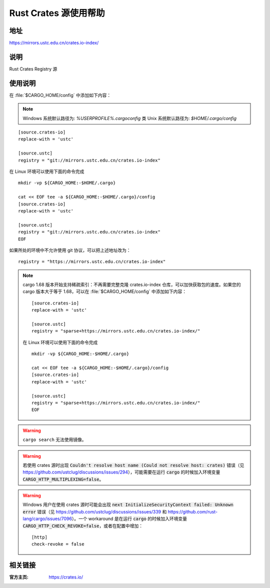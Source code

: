 ======================
Rust Crates 源使用帮助
======================

地址
====

https://mirrors.ustc.edu.cn/crates.io-index/

说明
====

Rust Crates Registry 源

使用说明
========

在 :file:`$CARGO_HOME/config` 中添加如下内容：

.. note::
    Windows 系统默认路径为: `%USERPROFILE%\.cargo\config`
    类 Unix 系统默认路径为: `$HOME/.cargo/config` 

::

    [source.crates-io]
    replace-with = 'ustc'

    [source.ustc]
    registry = "git://mirrors.ustc.edu.cn/crates.io-index"

在 Linux 环境可以使用下面的命令完成

::

    mkdir -vp ${CARGO_HOME:-$HOME/.cargo}

    cat << EOF tee -a ${CARGO_HOME:-$HOME/.cargo}/config
    [source.crates-io]
    replace-with = 'ustc'

    [source.ustc]
    registry = "git://mirrors.ustc.edu.cn/crates.io-index"
    EOF

如果所处的环境中不允许使用 git 协议，可以把上述地址改为：

::

    registry = "https://mirrors.ustc.edu.cn/crates.io-index"

.. note::
    cargo 1.68 版本开始支持稀疏索引：不再需要完整克隆 crates.io-index 仓库，可以加快获取包的速度。如果您的 cargo 版本大于等于 1.68，可以在 :file:`$CARGO_HOME/config` 中添加如下内容：

    ::

        [source.crates-io]
        replace-with = 'ustc'

        [source.ustc]
        registry = "sparse+https://mirrors.ustc.edu.cn/crates.io-index/"

    在 Linux 环境可以使用下面的命令完成

    ::

        mkdir -vp ${CARGO_HOME:-$HOME/.cargo}

        cat << EOF tee -a ${CARGO_HOME:-$HOME/.cargo}/config
        [source.crates-io]
        replace-with = 'ustc'

        [source.ustc]
        registry = "sparse+https://mirrors.ustc.edu.cn/crates.io-index/"
        EOF

.. warning::
    ``cargo search`` 无法使用镜像。

.. warning::
    若使用 crates 源时出现 :code:`Couldn't resolve host name (Could not resolve host: crates)` 错误（见 https://github.com/ustclug/discussions/issues/294），可能需要在运行 :code:`cargo` 的时候加入环境变量 :code:`CARGO_HTTP_MULTIPLEXING=false`。

.. warning::
    Windows 用户在使用 crates 源时可能会出现 :code:`next InitializeSecurityContext failed: Unknown error` 错误（见 https://github.com/ustclug/discussions/issues/339 和 https://github.com/rust-lang/cargo/issues/7096）。一个 workaround 是在运行 :code:`cargo` 的时候加入环境变量 :code:`CARGO_HTTP_CHECK_REVOKE=false`，或者在配置中增加：

    ::

        [http]
        check-revoke = false

相关链接
========

:官方主页: https://crates.io/
